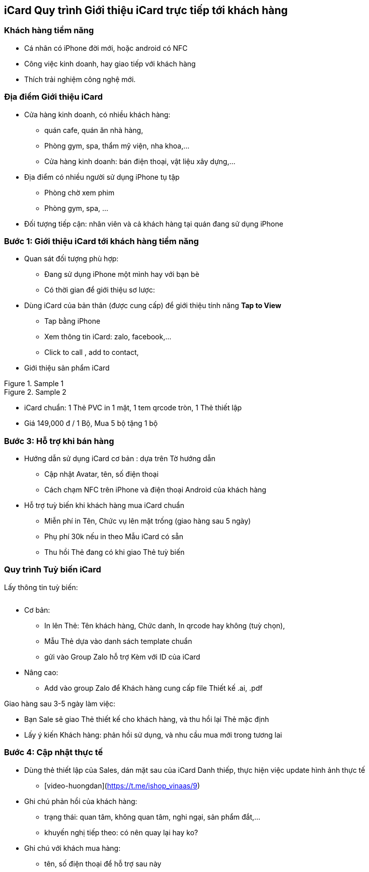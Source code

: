 :docinfo: shared
:last-update-label!:

== iCard Quy trình Giới thiệu iCard trực tiếp tới khách hàng 

=== Khách hàng tiềm năng

* Cá nhân có iPhone đời mới, hoặc android có NFC
* Công việc kinh doanh, hay giao tiếp với khách hàng
* Thích trải nghiệm công nghệ mới.

=== Địa điểm Giới thiệu iCard

* Cửa hàng kinh doanh, có nhiều khách hàng:

** quán cafe, quán ăn nhà hàng, 
** Phòng gym, spa, thẩm mỹ viện, nha khoa,...
** Cửa hàng kinh doanh: bán điện thoại, vật liệu xây dựng,...

* Địa điểm có nhiều người sử dụng iPhone tụ tập
** Phòng chờ xem phim
** Phòng gym, spa, ...

* Đối tượng tiếp cận: nhân viên và cả khách hàng tại quán đang sử dụng iPhone

=== Bước 1: Giới thiệu iCard tới khách hàng tiềm năng

* Quan sát đối tượng phù hợp: 

** Đang sử dụng iPhone một mình hay với bạn bè
** Có thời gian để giới thiệu sơ lược: 

* Dùng iCard của bản thân (được cung cấp) để giới thiệu tính năng *Tap to View*

** Tap bằng iPhone
** Xem thông tin iCard: zalo, facebook,...
** Click to call , add to contact, 

* Giới thiệu sản phẩm iCard 


[.float-group]
--
[.left]
.Sample 1
image::2022-09-13-10-00-09.png[sp1,300,0]

[.left]
.Sample 2
image::2022-09-13-09-59-06.png[sp2,300,0]
--

** iCard chuẩn: 1 Thẻ PVC in 1 mặt, 1 tem qrcode tròn, 1 Thẻ thiết lập 

** Giá 149,000 đ / 1 Bộ, Mua 5 bộ tặng 1 bộ


=== Bước 3: Hỗ trợ khi bán hàng

* Hướng dẫn sử dụng iCard cơ bản : dựa trên Tờ hướng dẫn 

** Cập nhật Avatar, tên, số điện thoại
** Cách chạm NFC trên iPhone và điện thoại Android của khách hàng 

* Hỗ trợ tuỳ biến khi khách hàng mua iCard chuẩn  

** Miễn phí in Tên, Chức vụ lên mặt trống (giao hàng sau 5 ngày)

** Phụ phí 30k nếu in theo Mẫu iCard có sẵn

** Thu hồi Thẻ đang có khi giao Thẻ tuỳ biến 

=== Quy trình Tuỳ biến iCard

Lấy thông tin tuỳ biến:

image::2022-09-13-10-08-56.png[options,600,0]

* Cơ bản: 
** In lên Thẻ: Tên khách hàng, Chức danh, In qrcode hay không (tuỳ chọn), 

** Mẫu Thẻ dựa vào danh sách template chuẩn 

** gửi vào Group Zalo hỗ trợ Kèm với ID của iCard 


* Nâng cao: 

** Add vào group Zalo để Khách hàng cung cấp file Thiết kế .ai, .pdf

Giao hàng sau 3-5 ngày làm việc:

* Bạn Sale sẽ giao Thẻ thiết kế cho khách hàng, và thu hồi lại Thẻ mặc định

* Lấy ý kiến Khách hàng: phản hồi sử dụng, và nhu cầu mua mới trong tương lai 


=== Bước 4: Cập nhật thực tế

* Dùng thẻ thiết lập của Sales, dán mặt sau của iCard Danh thiếp, thực hiện việc update hình ảnh thực tế
   
** [video-huongdan](https://t.me/ishop_vinaas/9)

* Ghi chú phản hồi của khách hàng:
** trạng thái: quan tâm, không quan tâm, nghi ngại, sản phẩm đắt,...
** khuyến nghị tiếp theo: có nên quay lại hay ko?

* Ghi chú với khách mua hàng:
** tên, số điện thoại để hỗ trợ sau này
